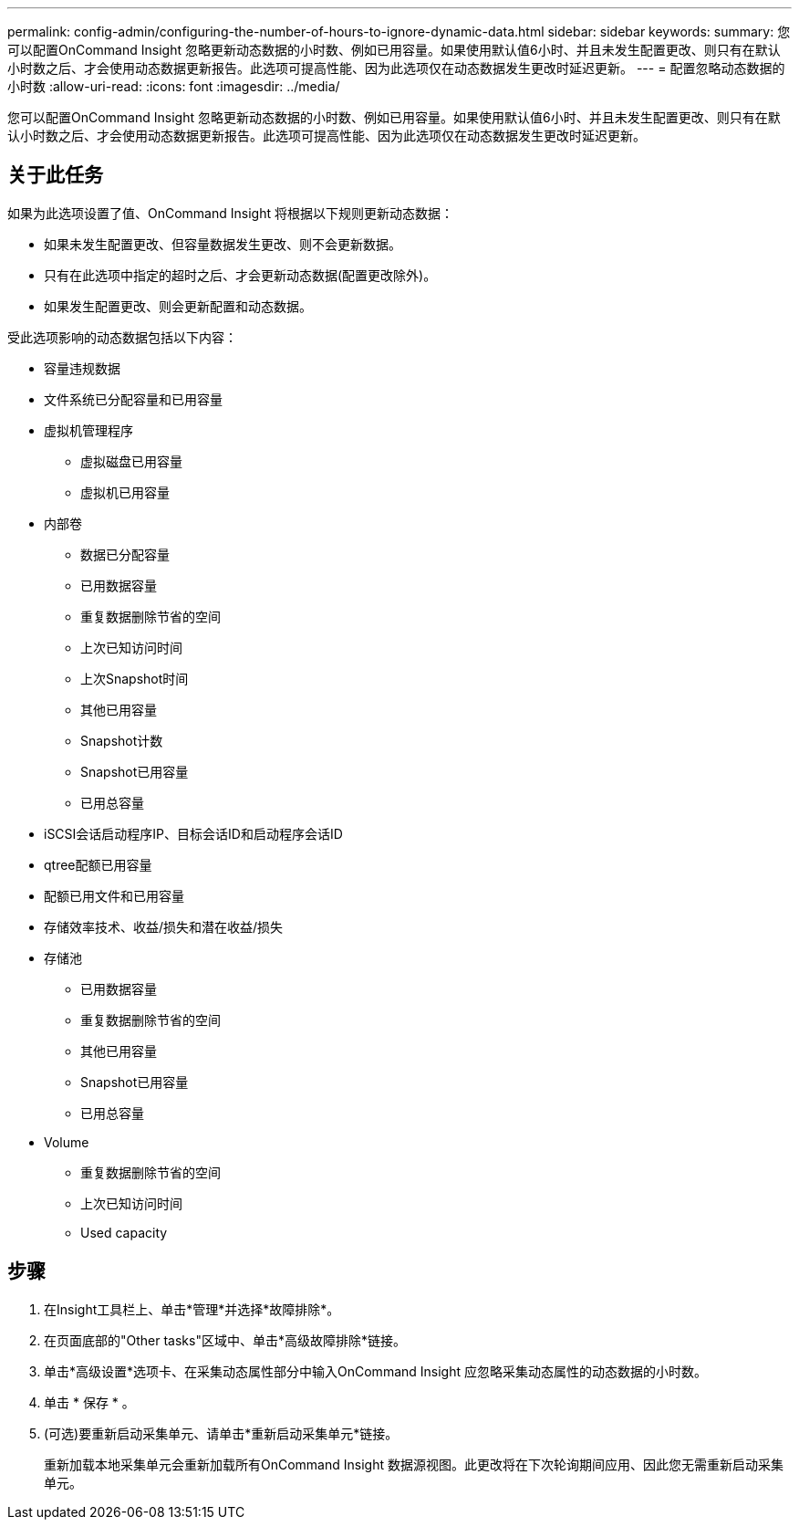---
permalink: config-admin/configuring-the-number-of-hours-to-ignore-dynamic-data.html 
sidebar: sidebar 
keywords:  
summary: 您可以配置OnCommand Insight 忽略更新动态数据的小时数、例如已用容量。如果使用默认值6小时、并且未发生配置更改、则只有在默认小时数之后、才会使用动态数据更新报告。此选项可提高性能、因为此选项仅在动态数据发生更改时延迟更新。 
---
= 配置忽略动态数据的小时数
:allow-uri-read: 
:icons: font
:imagesdir: ../media/


[role="lead"]
您可以配置OnCommand Insight 忽略更新动态数据的小时数、例如已用容量。如果使用默认值6小时、并且未发生配置更改、则只有在默认小时数之后、才会使用动态数据更新报告。此选项可提高性能、因为此选项仅在动态数据发生更改时延迟更新。



== 关于此任务

如果为此选项设置了值、OnCommand Insight 将根据以下规则更新动态数据：

* 如果未发生配置更改、但容量数据发生更改、则不会更新数据。
* 只有在此选项中指定的超时之后、才会更新动态数据(配置更改除外)。
* 如果发生配置更改、则会更新配置和动态数据。


受此选项影响的动态数据包括以下内容：

* 容量违规数据
* 文件系统已分配容量和已用容量
* 虚拟机管理程序
+
** 虚拟磁盘已用容量
** 虚拟机已用容量


* 内部卷
+
** 数据已分配容量
** 已用数据容量
** 重复数据删除节省的空间
** 上次已知访问时间
** 上次Snapshot时间
** 其他已用容量
** Snapshot计数
** Snapshot已用容量
** 已用总容量


* iSCSI会话启动程序IP、目标会话ID和启动程序会话ID
* qtree配额已用容量
* 配额已用文件和已用容量
* 存储效率技术、收益/损失和潜在收益/损失
* 存储池
+
** 已用数据容量
** 重复数据删除节省的空间
** 其他已用容量
** Snapshot已用容量
** 已用总容量


* Volume
+
** 重复数据删除节省的空间
** 上次已知访问时间
** Used capacity






== 步骤

. 在Insight工具栏上、单击*管理*并选择*故障排除*。
. 在页面底部的"Other tasks"区域中、单击*高级故障排除*链接。
. 单击*高级设置*选项卡、在采集动态属性部分中输入OnCommand Insight 应忽略采集动态属性的动态数据的小时数。
. 单击 * 保存 * 。
. (可选)要重新启动采集单元、请单击*重新启动采集单元*链接。
+
重新加载本地采集单元会重新加载所有OnCommand Insight 数据源视图。此更改将在下次轮询期间应用、因此您无需重新启动采集单元。



